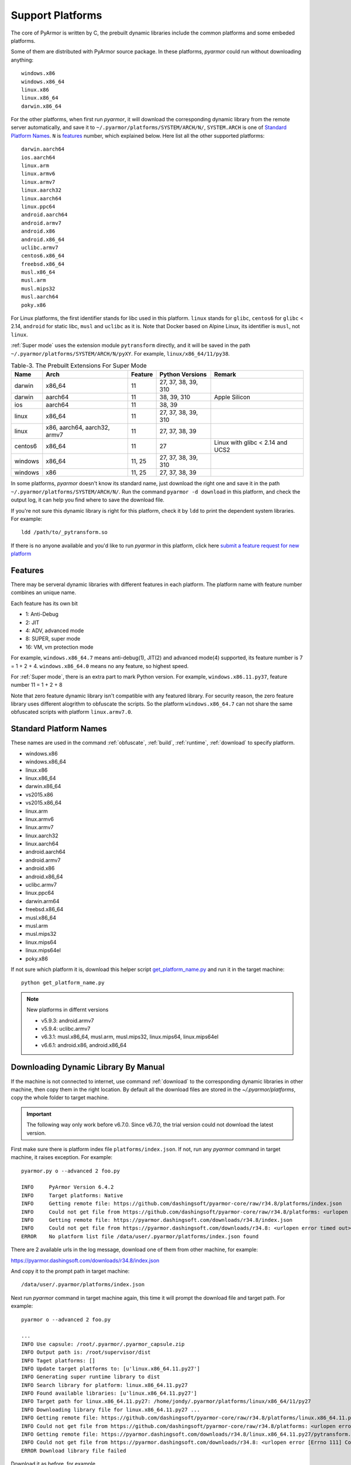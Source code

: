 .. _support platforms:

Support Platforms
=================

The core of PyArmor is written by C, the prebuilt dynamic libraries
include the common platforms and some embeded platforms.

Some of them are distributed with PyArmor source package. In these platforms,
`pyarmor` could run without downloading anything::

    windows.x86
    windows.x86_64
    linux.x86
    linux.x86_64
    darwin.x86_64

For the other platforms, when first run `pyarmor`, it will download the
corresponding dynamic library from the remote server automatically, and save it
to ``~/.pyarmor/platforms/SYSTEM/ARCH/N/``, ``SYSTEM.ARCH`` is one of `Standard
Platform Names`_. ``N`` is `features`_ number, which explained below. Here list
all the other supported platforms::

    darwin.aarch64
    ios.aarch64
    linux.arm
    linux.armv6
    linux.armv7
    linux.aarch32
    linux.aarch64
    linux.ppc64
    android.aarch64
    android.armv7
    android.x86
    android.x86_64
    uclibc.armv7
    centos6.x86_64
    freebsd.x86_64
    musl.x86_64
    musl.arm
    musl.mips32
    musl.aarch64
    poky.x86

For Linux platforms, the first identifier stands for libc used in this
platform. ``linux`` stands for ``glibc``, ``centos6`` for ``glibc`` < 2.14,
``android`` for static libc, ``musl`` and ``uclibc`` as it is. Note that Docker
based on Alpine Linux, its identifier is ``musl``, not ``linux``.

:ref:`Super mode` uses the extension module ``pytransform`` directly, and it
will be saved in the path ``~/.pyarmor/platforms/SYSTEM/ARCH/N/pyXY``. For
example, ``linux/x86_64/11/py38``.

.. list-table:: Table-3. The Prebuilt Extensions For Super Mode
   :name: The Prebuilt Extensions For Super Mode
   :header-rows: 1

   * - Name
     - Arch
     - Feature
     - Python Versions
     - Remark
   * - darwin
     - x86_64
     - 11
     - 27, 37, 38, 39, 310
     -
   * - darwin
     - aarch64
     - 11
     - 38, 39, 310
     - Apple Silicon
   * - ios
     - aarch64
     - 11
     - 38, 39
     -
   * - linux
     - x86_64
     - 11
     - 27, 37, 38, 39, 310
     -
   * - linux
     - x86, aarch64, aarch32, armv7
     - 11
     - 27, 37, 38, 39
     -
   * - centos6
     - x86_64
     - 11
     - 27
     - Linux with glibc < 2.14 and UCS2
   * - windows
     - x86_64
     - 11, 25
     - 27, 37, 38, 39, 310
     -
   * - windows
     - x86
     - 11, 25
     - 27, 37, 38, 39
     -

In some platforms, `pyarmor` doesn't know its standard name, just download the
right one and save it in the path ``~/.pyarmor/platforms/SYSTEM/ARCH/N/``.  Run
the command ``pyarmor -d download`` in this platform, and check the output log,
it can help you find where to save the download file.

If you're not sure this dynamic library is right for this platform, check it by
``ldd`` to print the dependent system libraries. For example::

    ldd /path/to/_pytransform.so

If there is no anyone available and you'd like to run `pyarmor` in this
platform, click here `submit a feature request for new platform
<https://github.com/dashingsoft/pyarmor/issues>`_

.. _features:

Features
--------

There may be serveral dynamic libraries with different features in each
platform. The platform name with feature number combines an unique name.

Each feature has its own bit

* 1: Anti-Debug
* 2: JIT
* 4: ADV, advanced mode
* 8: SUPER, super mode
* 16: VM, vm protection mode

For example, ``windows.x86_64.7`` means anti-debug(1), JIT(2) and advanced
mode(4) supported, its feature number is 7 = 1 + 2 + 4. ``windows.x86_64.0``
means no any feature, so highest speed.

For :ref:`Super mode`, there is an extra part to mark Python version. For
example, ``windows.x86.11.py37``, feature number 11 = 1 + 2 + 8

Note that zero feature dynamic library isn't compatible with any featured
library. For security reason, the zero feature library uses different alogrithm
to obfuscate the scripts. So the platform ``windows.x86_64.7`` can not share the
same obfuscated scripts with platform ``linux.armv7.0``.


.. _standard platform names:

Standard Platform Names
-----------------------

These names are used in the command :ref:`obfuscate`, :ref:`build`,
:ref:`runtime`, :ref:`download` to specify platform.

* windows.x86
* windows.x86_64
* linux.x86
* linux.x86_64
* darwin.x86_64
* vs2015.x86
* vs2015.x86_64
* linux.arm
* linux.armv6
* linux.armv7
* linux.aarch32
* linux.aarch64
* android.aarch64
* android.armv7
* android.x86
* android.x86_64
* uclibc.armv7
* linux.ppc64
* darwin.arm64
* freebsd.x86_64
* musl.x86_64
* musl.arm
* musl.mips32
* linux.mips64
* linux.mips64el
* poky.x86

If not sure which platform it is, download this helper script
`get_platform_name.py
<https://github.com/dashingsoft/pyarmor/raw/master/src/helper/get_platform_name.py>`_
and run it in the target machine::

    python get_platform_name.py

.. note:: New platforms in differnt versions

   * v5.9.3: android.armv7
   * v5.9.4: uclibc.armv7
   * v6.3.1: musl.x86_64, musl.arm, musl.mips32, linux.mips64, linux.mips64el
   * v6.6.1: android.x86, android.x86_64

.. _downloading dynamic library by manual:

Downloading Dynamic Library By Manual
-------------------------------------

If the machine is not connected to internet, use command :ref:`download` to the
corresponding dynamic libraries in other machine, then copy them in the right
location. By default all the download files are stored in the
`~/.pyarmor/platforms`, copy the whole folder to target machine.

.. important::

   The following way only work before v6.7.0. Since v6.7.0, the trial version
   could not download the latest version.

First make sure there is platform index file ``platforms/index.json``. If not,
run any `pyarmor` command in target machine, it raises exception. For example::

    pyarmor.py o --advanced 2 foo.py

    INFO     PyArmor Version 6.4.2
    INFO     Target platforms: Native
    INFO     Getting remote file: https://github.com/dashingsoft/pyarmor-core/raw/r34.8/platforms/index.json
    INFO     Could not get file from https://github.com/dashingsoft/pyarmor-core/raw/r34.8/platforms: <urlopen error timed out>
    INFO     Getting remote file: https://pyarmor.dashingsoft.com/downloads/r34.8/index.json
    INFO     Could not get file from https://pyarmor.dashingsoft.com/downloads/r34.8: <urlopen error timed out>
    ERROR    No platform list file /data/user/.pyarmor/platforms/index.json found

There are 2 available urls in the log message, download one of them from other
machine, for example:

https://pyarmor.dashingsoft.com/downloads/r34.8/index.json

And copy it to the prompt path in target machine::

    /data/user/.pyarmor/platforms/index.json

Next run `pyarmor` command in target machine again, this time it will prompt the
download file and target path. For example::

    pyarmor o --advanced 2 foo.py

    ...
    INFO Use capsule: /root/.pyarmor/.pyarmor_capsule.zip
    INFO Output path is: /root/supervisor/dist
    INFO Taget platforms: []
    INFO Update target platforms to: [u'linux.x86_64.11.py27']
    INFO Generating super runtime library to dist
    INFO Search library for platform: linux.x86_64.11.py27
    INFO Found available libraries: [u'linux.x86_64.11.py27']
    INFO Target path for linux.x86_64.11.py27: /home/jondy/.pyarmor/platforms/linux/x86_64/11/py27
    INFO Downloading library file for linux.x86_64.11.py27 ...
    INFO Getting remote file: https://github.com/dashingsoft/pyarmor-core/raw/r34.8/platforms/linux.x86_64.11.py27/pytransform.so
    INFO Could not get file from https://github.com/dashingsoft/pyarmor-core/raw/r34.8/platforms: <urlopen error [Errno 111] Connection refused>
    INFO Getting remote file: https://pyarmor.dashingsoft.com/downloads/r34.8/linux.x86_64.11.py27/pytransform.so
    INFO Could not get file from https://pyarmor.dashingsoft.com/downloads/r34.8: <urlopen error [Errno 111] Connection refused>
    ERROR Download library file failed

Download it as before, for example

https://github.com/dashingsoft/pyarmor-core/raw/r34.8/platforms/linux.x86_64.11.py27/pytransform.so

And copy it to the path in the line ``INFO Target path``. Here it is::

    /home/jondy/.pyarmor/platforms/linux/x86_64/11/py27

Before PyArmor 6.5.5, no target path line. Save it to ``~/.pyarmor/platforms/``
plus platform path. For example, the target path of platform
``linux.x86_64.11.py27`` is ``~/.pyarmor/platforms/linux/x86_64/11/py27``.

All the available dynamic libraries are stored in the repos `pyarmor-core`

https://github.com/dashingsoft/pyarmor-core

Each pyarmor version has the corresponding tag, for example, PyArmor 6.4.2 ->
tag "r34.8". Switch this tag and download fiels from ``platforms``.
